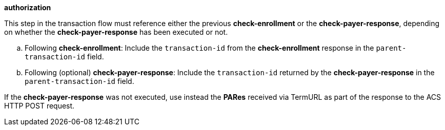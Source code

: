 
.*authorization*

This step in the transaction flow must reference either the previous *check-enrollment* or the *check-payer-response*, depending on whether the *check-payer-response* has been executed or not.
--
.. Following *check-enrollment*: Include the ``transaction-id`` from the *check-enrollment* response in the ``parent-transaction-id`` field.
.. Following (optional) *check-payer-response*: Include the ``transaction-id`` returned by the *check-payer-response* in the ``parent-transaction-id`` field.
--
If the *check-payer-response* was not executed, use instead the
*PARes* received via TermURL as part of the response to the ACS HTTP POST request.
